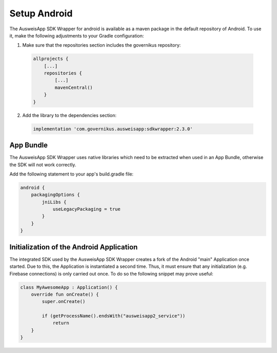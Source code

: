.. _setup-android:

Setup Android
=============

The AusweisApp SDK Wrapper for android is available as a maven package in the default
repository of Android. To use it, make the following adjustments to your Gradle configuration:

1. Make sure that the repositories section includes the governikus repository:

  .. code-block:: groovy

    allprojects {
        [...]
        repositories {
            [...]
            mavenCentral()
        }
    }

2. Add the library to the dependencies section:

  .. code-block:: groovy

    implementation 'com.governikus.ausweisapp:sdkwrapper:2.3.0'

App Bundle
----------

The AusweisApp SDK Wrapper uses native libraries which need to be extracted when used in an App Bundle,
otherwise the SDK will not work correctly.

Add the following statement to your app's build.gradle file:

.. code-block:: groovy

    android {
        packagingOptions {
            jniLibs {
                useLegacyPackaging = true
            }
        }
    }


Initialization of the Android Application
-----------------------------------------
The integrated SDK used by the AusweisApp SDK Wrapper creates a fork of the Android "main"
Application once started.  Due to this, the Application is instantiated a
second time. Thus, it must ensure that any initialization
(e.g. Firebase connections) is only carried out
once. To do so the following snippet may prove useful:

.. code-block:: java

  class MyAwesomeApp : Application() {
      override fun onCreate() {
          super.onCreate()

          if (getProcessName().endsWith("ausweisapp2_service"))
              return
      }
  }
